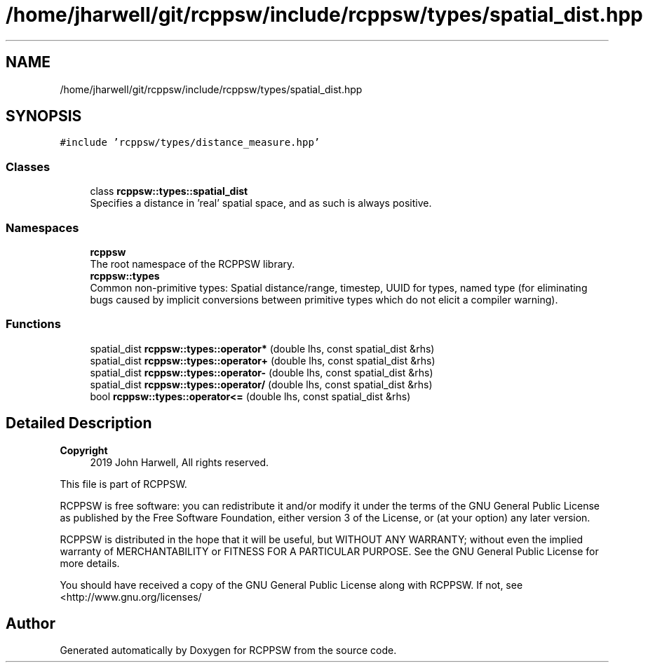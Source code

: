 .TH "/home/jharwell/git/rcppsw/include/rcppsw/types/spatial_dist.hpp" 3 "Sat Feb 5 2022" "RCPPSW" \" -*- nroff -*-
.ad l
.nh
.SH NAME
/home/jharwell/git/rcppsw/include/rcppsw/types/spatial_dist.hpp
.SH SYNOPSIS
.br
.PP
\fC#include 'rcppsw/types/distance_measure\&.hpp'\fP
.br

.SS "Classes"

.in +1c
.ti -1c
.RI "class \fBrcppsw::types::spatial_dist\fP"
.br
.RI "Specifies a distance in 'real' spatial space, and as such is always positive\&. "
.in -1c
.SS "Namespaces"

.in +1c
.ti -1c
.RI " \fBrcppsw\fP"
.br
.RI "The root namespace of the RCPPSW library\&. "
.ti -1c
.RI " \fBrcppsw::types\fP"
.br
.RI "Common non-primitive types: Spatial distance/range, timestep, UUID for types, named type (for eliminating bugs caused by implicit conversions between primitive types which do not elicit a compiler warning)\&. "
.in -1c
.SS "Functions"

.in +1c
.ti -1c
.RI "spatial_dist \fBrcppsw::types::operator*\fP (double lhs, const spatial_dist &rhs)"
.br
.ti -1c
.RI "spatial_dist \fBrcppsw::types::operator+\fP (double lhs, const spatial_dist &rhs)"
.br
.ti -1c
.RI "spatial_dist \fBrcppsw::types::operator\-\fP (double lhs, const spatial_dist &rhs)"
.br
.ti -1c
.RI "spatial_dist \fBrcppsw::types::operator/\fP (double lhs, const spatial_dist &rhs)"
.br
.ti -1c
.RI "bool \fBrcppsw::types::operator<=\fP (double lhs, const spatial_dist &rhs)"
.br
.in -1c
.SH "Detailed Description"
.PP 

.PP
\fBCopyright\fP
.RS 4
2019 John Harwell, All rights reserved\&.
.RE
.PP
This file is part of RCPPSW\&.
.PP
RCPPSW is free software: you can redistribute it and/or modify it under the terms of the GNU General Public License as published by the Free Software Foundation, either version 3 of the License, or (at your option) any later version\&.
.PP
RCPPSW is distributed in the hope that it will be useful, but WITHOUT ANY WARRANTY; without even the implied warranty of MERCHANTABILITY or FITNESS FOR A PARTICULAR PURPOSE\&. See the GNU General Public License for more details\&.
.PP
You should have received a copy of the GNU General Public License along with RCPPSW\&. If not, see <http://www.gnu.org/licenses/ 
.SH "Author"
.PP 
Generated automatically by Doxygen for RCPPSW from the source code\&.
